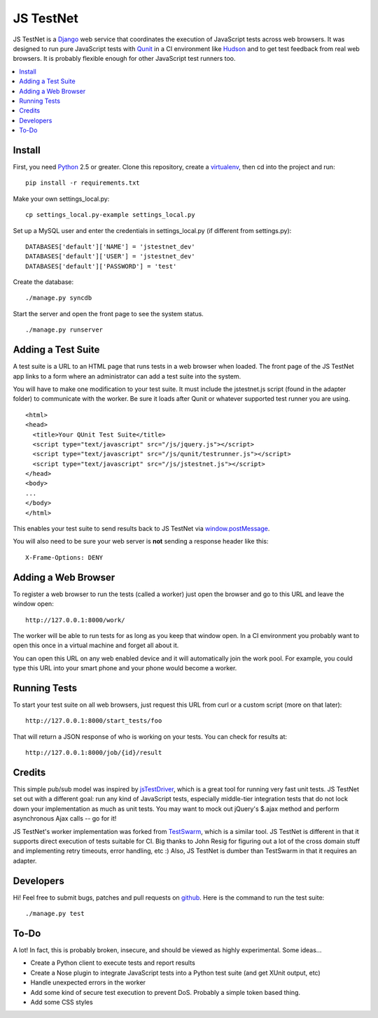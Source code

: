 
==========
JS TestNet
==========

JS TestNet is a Django_ web service that coordinates the execution of
JavaScript tests across web browsers.  It was designed to run pure JavaScript
tests with Qunit_ in a CI environment like Hudson_ and to get test feedback
from real web browsers.  It is probably flexible enough for other JavaScript
test runners too.

.. _Django: http://www.djangoproject.com/
.. _Qunit: http://docs.jquery.com/Qunit
.. _Hudson: http://hudson-ci.org/

.. contents::
      :local:

Install
=======

First, you need Python_ 2.5 or greater.  Clone this repository, create a
virtualenv_, then cd into the project and run::

  pip install -r requirements.txt

Make your own settings_local.py::

  cp settings_local.py-example settings_local.py

Set up a MySQL user and enter the credentials in settings_local.py (if different from settings.py)::

  DATABASES['default']['NAME'] = 'jstestnet_dev'
  DATABASES['default']['USER'] = 'jstestnet_dev'
  DATABASES['default']['PASSWORD'] = 'test'

Create the database::

  ./manage.py syncdb

Start the server and open the front page to see the system status.

::

  ./manage.py runserver

.. _Python: http://python.org/
.. _virtualenv: http://pypi.python.org/pypi/virtualenv

Adding a Test Suite
===================

A test suite is a URL to an HTML page that runs tests in a web browser when
loaded.  The front page of the JS TestNet app links to a form where an
administrator can add a test suite into the system.

You will have to make one modification to your test suite.  It must include
the jstestnet.js script (found in the adapter folder) to communicate with the
worker.  Be sure it loads after Qunit or whatever supported test runner you
are using.

::

  <html>
  <head>
    <title>Your QUnit Test Suite</title>
    <script type="text/javascript" src="/js/jquery.js"></script>
    <script type="text/javascript" src="/js/qunit/testrunner.js"></script>
    <script type="text/javascript" src="/js/jstestnet.js"></script>
  </head>
  <body>
  ...
  </body>
  </html>

This enables your test suite to send results back to JS TestNet via
`window.postMessage`_.

You will also need to be sure your web server is **not** sending a response
header like this::

  X-Frame-Options: DENY

.. _window.postMessage: https://developer.mozilla.org/en/dom/window.postmessage

Adding a Web Browser
====================

To register a web browser to run the tests (called a worker) just open the
browser and go to this URL and leave the window open::

  http://127.0.0.1:8000/work/

The worker will be able to run tests for as long as you keep that window open.
In a CI environment you probably want to open this once in a virtual machine
and forget all about it.

You can open this URL on any web enabled device and it will automatically join
the work pool.  For example, you could type this URL into your smart phone and
your phone would become a worker.

Running Tests
=============

To start your test suite on all web browsers, just request this URL from curl
or a custom script (more on that later)::

  http://127.0.0.1:8000/start_tests/foo

That will return a JSON response of who is working on your tests.  You can
check for results at::

  http://127.0.0.1:8000/job/{id}/result

Credits
=======

This simple pub/sub model was inspired by jsTestDriver_, which is a great tool
for running very fast unit tests.  JS TestNet set out with a different goal:
run any kind of JavaScript tests, especially middle-tier integration tests
that do not lock down your implementation as much as unit tests.  You may want
to mock out jQuery's $.ajax method and perform asynchronous Ajax calls -- go
for it!

JS TestNet's worker implementation was forked from TestSwarm_, which is a
similar tool.  JS TestNet is different in that it supports direct execution of
tests suitable for CI.  Big thanks to John Resig for figuring out a lot of the
cross domain stuff and implementing retry timeouts, error handling, etc :)
Also, JS TestNet is dumber than TestSwarm in that it requires an adapter.

.. _jsTestDriver: http://code.google.com/p/js-test-driver/
.. _TestSwarm: https://github.com/jeresig/testswarm

Developers
==========

Hi!  Feel free to submit bugs, patches and pull requests on github_.  Here is
the command to run the test suite::

  ./manage.py test

.. _github: https://github.com/kumar303/jstestnet

To-Do
=====

A lot!  In fact, this is probably broken, insecure, and should be viewed as
highly experimental.  Some ideas...

- Create a Python client to execute tests and report results
- Create a Nose plugin to integrate JavaScript tests into a Python test suite
  (and get XUnit output, etc)
- Handle unexpected errors in the worker
- Add some kind of secure test execution to prevent DoS.  Probably a simple
  token based thing.
- Add some CSS styles
